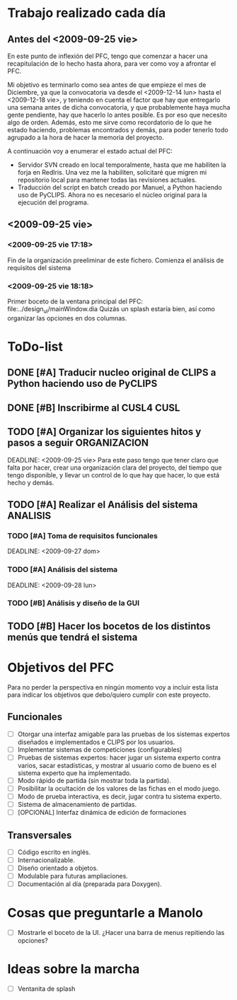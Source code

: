 * Trabajo realizado cada día
** Antes del <2009-09-25 vie>

En este punto de inflexión del PFC, tengo que comenzar a hacer una
recapitulación de lo hecho hasta ahora, para ver como voy a afrontar el PFC.

Mi objetivo es terminarlo como sea antes de que empieze el mes de Diciembre, 
ya que la convocatoria va desde el <2009-12-14 lun> hasta el <2009-12-18 vie>,
y teniendo en cuenta el factor que hay que entregarlo una semana antes de 
dicha convocatoria, y que probablemente haya mucha gente pendiente, hay que
hacerlo lo antes posible. Es por eso que necesito algo de orden. Además, 
esto me sirve como recordatorio de lo que he estado haciendo, problemas 
encontrados y demás, para poder tenerlo todo agrupado a la hora de hacer la
memoria del proyecto.

A continuación voy a enumerar el estado actual del PFC:

+ Servidor SVN creado en local temporalmente, hasta que me habiliten la
  forja en RedIris. Una vez me la habiliten, solicitaré que migren mi 
  repositorio local para mantener todas las revisiones actuales.
+ Traducción del script en batch creado por Manuel, a Python haciendo uso
  de PyCLIPS. Ahora no es necesario el núcleo original para la ejecución
  del programa.

** <2009-09-25 vie>
*** <2009-09-25 vie 17:18> 

Fin de la organización preeliminar de este fichero. Comienza el análisis de
requisitos del sistema

*** <2009-09-25 vie 18:18>

Primer boceto de la ventana principal del PFC: file:../design_ui/mainWindow.dia
Quizás un splash estaría bien, así como organizar las opciones en dos columnas.

* ToDo-list
** DONE [#A] Traducir nucleo original de CLIPS a Python haciendo uso de PyCLIPS
** DONE [#B] Inscribirme al CUSL4					  :CUSL:
** TODO [#A] Organizar los siguientes hitos y pasos a seguir	  :ORGANIZACION:
   SCHEDULED: <2009-09-25 vie>
   DEADLINE: <2009-09-25 vie>
Para este paso tengo que tener claro que falta por hacer, crear una 
organización clara del proyecto, del tiempo que tengo disponible, y llevar 
un control de lo que hay que hacer, lo que está hecho y demás.
** TODO [#A] Realizar el Análisis del sistema			      :ANALISIS:
*** TODO [#A] Toma de requisitos funcionales
    SCHEDULED: <2009-09-25 vie>
    DEADLINE: <2009-09-27 dom>
*** TODO [#A] Análisis del sistema
    SCHEDULED: <2009-09-26 sáb>
    DEADLINE: <2009-09-28 lun>
*** TODO [#B] Análisis y diseño de la GUI
** TODO [#B] Hacer los bocetos de los distintos menús que tendrá el sistema

* Objetivos del PFC

Para no perder la perspectiva en ningún momento voy a incluir esta lista
para indicar los objetivos que debo/quiero cumplir con este proyecto.

** Funcionales
- [ ] Otorgar una interfaz amigable para las pruebas de los sistemas expertos 
      diseñados e implementados e CLIPS por los usuarios.
- [ ] Implementar sistemas de competiciones (configurables)
- [ ] Pruebas de sistemas expertos: hacer jugar un sistema experto contra
      varios, sacar estadísticas, y mostrar al usuario como de bueno es
      el sistema experto que ha implementado.
- [ ] Modo rápido de partida (sin mostrar toda la partida).
- [ ] Posibilitar la ocultación de los valores de las fichas en el modo juego.
- [ ] Modo de prueba interactiva, es decir, jugar contra tu sistema experto.
- [ ] Sistema de almacenamiento de partidas.
- [ ] [OPCIONAL] Interfaz dinámica de edición de formaciones

** Transversales
- [ ] Código escrito en inglés.
- [ ] Internacionalizable.
- [ ] Diseño orientado a objetos.
- [ ] Modulable para futuras ampliaciones.
- [ ] Documentación al día (preparada para Doxygen).

* Cosas que preguntarle a Manolo
- [ ] Mostrarle el boceto de la UI. ¿Hacer una barra de menus repitiendo las
      opciones?

* Ideas sobre la marcha
- [ ] Ventanita de splash
